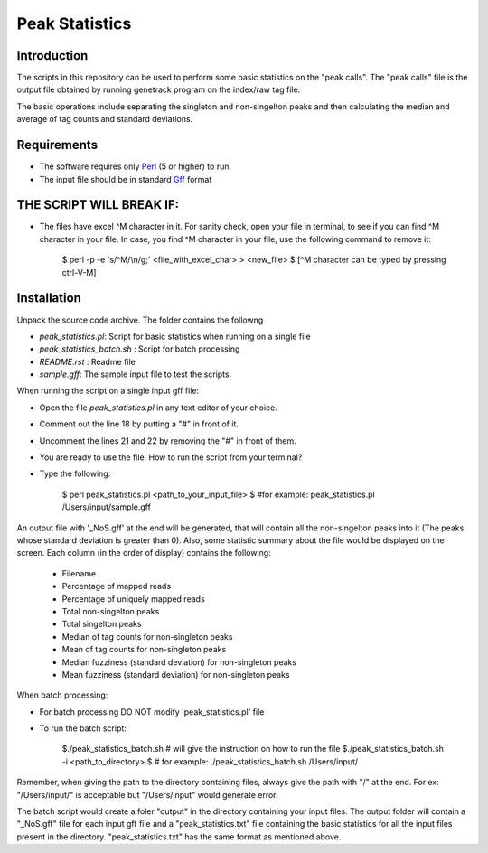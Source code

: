 Peak Statistics
================

Introduction
-------------

The scripts in this repository can be used to perform some basic statistics
on the "peak calls". The "peak calls" file is the output file obtained by running
genetrack program on the index/raw tag file.

The basic operations include separating the singleton and non-singelton peaks and 
then calculating the median and average of tag counts and standard deviations.


Requirements
------------

- The software requires only Perl_ (5 or higher) to run.
- The input file should be in standard Gff_ format

THE SCRIPT WILL BREAK IF:
------------------------

- The files have excel ^M character in it. For sanity check, open your file
  in terminal, to see if you can find ^M character in your file. In case, 
  you find ^M character in your file, use the following command to remove it:

    $ perl -p -e 's/^M/\\n/g;' <file_with_excel_char> >  <new_file>
    $ [^M character can be typed by pressing ctrl-V-M]


Installation
------------

Unpack the source code archive. The folder contains the followng

- `peak_statistics.pl`: Script for basic statistics when running on a single file
- `peak_statistics_batch.sh` : Script for batch processing
- `README.rst` : Readme file
- `sample.gff`: The sample input file to test the scripts.

When running the script on a single input gff file:

- Open the file `peak_statistics.pl` in  any text editor of your choice.
- Comment out the line 18 by putting a "#" in front of it.
- Uncomment the lines 21 and 22 by removing the "#" in front of them.
- You are ready to use the file. How to run the script from your terminal?

- Type the following:

    $ perl  peak_statistics.pl  <path_to_your_input_file>
    $ #for example: peak_statistics.pl /Users/input/sample.gff

An output file with  '_NoS.gff' at the end will be generated, that will 
contain all the non-singelton peaks into it (The peaks whose standard deviation
is greater than 0). Also, some statistic summary about the file would be displayed
on the screen. Each column (in the order of display)  contains the following:
    - Filename
    - Percentage of mapped reads
    - Percentage of uniquely mapped reads
    - Total non-singelton peaks
    - Total singelton peaks
    - Median of tag counts for non-singleton peaks
    - Mean of tag counts for non-singleton peaks
    - Median fuzziness (standard deviation) for non-singleton peaks
    - Mean fuzziness (standard deviation) for non-singleton peaks

When batch processing:

- For batch processing DO NOT modify 'peak_statistics.pl' file
- To run the batch script:

    $./peak_statistics_batch.sh # will give the instruction on how to run the file
    $./peak_statistics_batch.sh -i <path_to_directory>
    $ # for example: ./peak_statistics_batch.sh  /Users/input/

Remember, when giving the path to the directory containing files, always give the 
path with "/" at the end. For ex: "/Users/input/" is acceptable but "/Users/input"
would generate error.


The batch script would create a foler "output" in the directory containing your
input files. The output folder will contain a "_NoS.gff" file for each input
gff file and a "peak_statistics.txt" file containing the basic statistics for 
all the input files present in the directory. "peak_statistics.txt" has the 
same format as mentioned above.


.. _Perl: http://www.perl.org/
.. _Gff: http://genome.ucsc.edu/FAQ/FAQformat#format3
